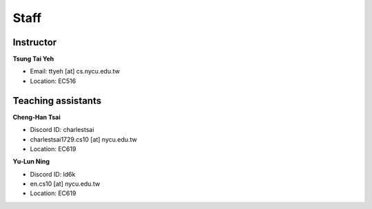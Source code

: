 Staff
=====
Instructor
***********
**Tsung Tai Yeh**

* Email: ttyeh [at] cs.nycu.edu.tw
* Location: EC516

Teaching assistants
*******************

**Cheng-Han Tsai**

* Discord ID: charlestsai
* charlestsai1729.cs10 [at] nycu.edu.tw
* Location: EC619

**Yu-Lun Ning**

* Discord ID: ld6k
* en.cs10 [at] nycu.edu.tw
* Location: EC619